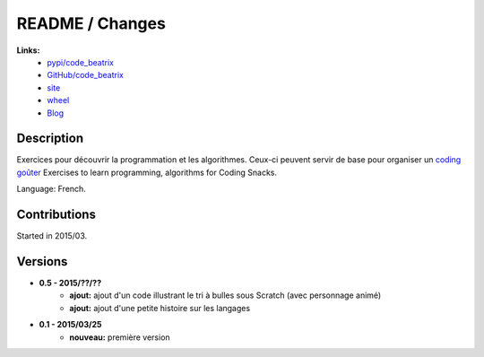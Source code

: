 

.. _l-README:

README / Changes
================

.. image:: https://travis-ci.org/sdpython/code_beatrix.svg?branch=master
    :target: https://travis-ci.org/sdpython/code_beatrix
    :alt: Build status
    
.. image:: https://ci.appveyor.com/api/projects/status/jf1l4choe2ty22jr?svg=true
    :target: https://ci.appveyor.com/project/sdpython/code_beatrix
    :alt: Build Status Windows        

.. image:: https://badge.fury.io/py/code_beatrix.svg
    :target: http://badge.fury.io/py/code_beatrix
      
.. image:: http://img.shields.io/pypi/dm/code_beatrix.png
    :alt: PYPI Package
    :target: https://pypi.python.org/pypi/code_beatrix

.. image:: http://img.shields.io/github/issues/sdpython/code_beatrix.png
    :alt: GitHub Issues
    :target: https://github.com/sdpython/code_beatrix/issues
    
.. image:: https://img.shields.io/badge/license-MIT-blue.svg
    :alt: MIT License
    :target: http://opensource.org/licenses/MIT
    
.. image:: https://codecov.io/github/sdpython/code_beatrix/coverage.svg?branch=master
    :target: https://codecov.io/github/sdpython/code_beatrix?branch=master
        
   
**Links:**
    * `pypi/code_beatrix <https://pypi.python.org/pypi/code_beatrix/>`_
    * `GitHub/code_beatrix <https://github.com/sdpython/code_beatrix/>`_
    * `site <http://lesenfantscodaient.fr/>`_
    * `wheel <http://www.xavierdupre.fr/site2013/index_code.html#code_beatrix>`_
    * `Blog <http://lesenfantscodaient.fr/blog/main_0000.html#ap-main-0>`_


Description        
-----------

Exercices pour découvrir la programmation et les algorithmes. 
Ceux-ci peuvent servir de base pour organiser un 
`coding goûter <http://www.frenchtechtoulouse.com/coding-gouter-toulouse-apprendre-coder-en-samusant/>`_
Exercises to learn programming, algorithms for Coding Snacks.

Language: French.

    


Contributions
-------------

Started in 2015/03.


Versions
--------

* **0.5 - 2015/??/??**
    * **ajout:** ajout d'un code illustrant le tri à bulles sous Scratch (avec personnage animé)
    * **ajout:** ajout d'une petite histoire sur les langages
* **0.1 - 2015/03/25**
    * **nouveau:** première version
